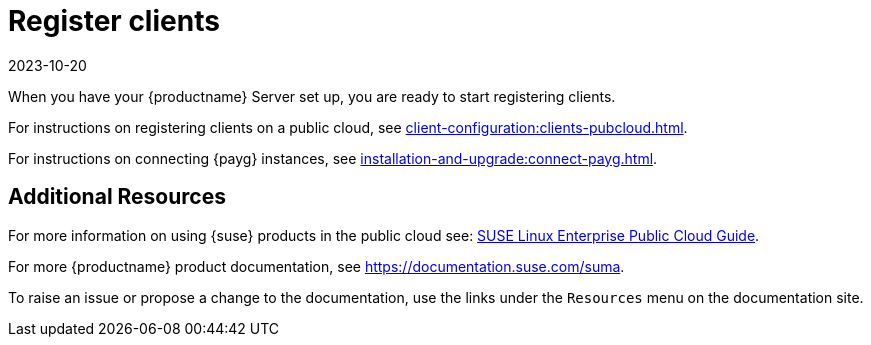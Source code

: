 [[quickstart-publiccloud-clients]]
= Register clients
:revdate: 2023-10-20
:page-revdate: {revdate}

When you have your {productname} Server set up, you are ready to start registering clients.

For instructions on registering clients on a public cloud, see xref:client-configuration:clients-pubcloud.adoc[].

For instructions on connecting {payg} instances, see xref:installation-and-upgrade:connect-payg.adoc[].



== Additional Resources

For more information on using {suse} products in the public cloud see: link:https://documentation.suse.com/sle-public-cloud/all/html/public-cloud/cha-intro.html[SUSE Linux Enterprise Public Cloud Guide].

For more {productname} product documentation, see https://documentation.suse.com/suma.

To raise an issue or propose a change to the documentation, use the links under the ``Resources`` menu on the documentation site.
